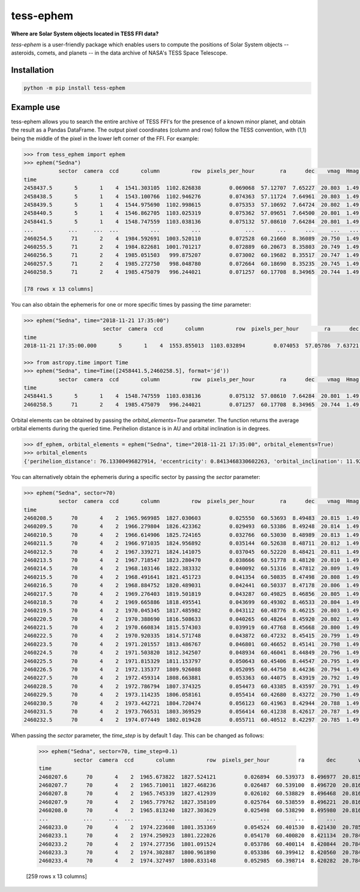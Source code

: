 tess-ephem
==========


**Where are Solar System objects located in TESS FFI data?**

|pypi| |pytest| |black| |flake8| |mypy|

.. |pypi| image:: https://img.shields.io/pypi/v/tess-ephem
                :target: https://pypi.python.org/pypi/tess-ephem
.. |pytest| image:: https://github.com/SSDataLab/tess-ephem/workflows/pytest/badge.svg
.. |black| image:: https://github.com/SSDataLab/tess-ephem/workflows/black/badge.svg
.. |flake8| image:: https://github.com/SSDataLab/tess-ephem/workflows/flake8/badge.svg
.. |mypy| image:: https://github.com/SSDataLab/tess-ephem/workflows/mypy/badge.svg

`tess-ephem` is a user-friendly package which enables users to compute the positions of Solar System objects -- asteroids, comets, and planets --
in the data archive of NASA's TESS Space Telescope.

Installation
------------

.. code-block:: bash

    python -m pip install tess-ephem


Example use
-----------

tess-ephem allows you to search the entire archive of TESS FFI's for the presence
of a known minor planet, and obtain the result as a Pandas DataFrame. The output pixel coordinates (column and row) follow the TESS convention, with (1,1) being the middle of the pixel in the lower left corner of the FFI. For example:

.. code-block:: python

    >>> from tess_ephem import ephem
    >>> ephem("Sedna")
               sector  camera  ccd       column          row  pixels_per_hour        ra      dec    vmag  Hmag  sun_distance  obs_distance  phase_angle
    time                                                                                                                                               
    2458437.5       5       1    4  1541.303105  1102.826838         0.069068  57.12707  7.65227  20.803  1.49     84.948291     83.983859       0.1482
    2458438.5       5       1    4  1543.100766  1102.946276         0.074363  57.11724  7.64961  20.803  1.49     84.947515     83.981039       0.1450
    2458439.5       5       1    4  1544.975690  1102.998615         0.075353  57.10692  7.64724  20.802  1.49     84.946739     83.978850       0.1423
    2458440.5       5       1    4  1546.862705  1103.025319         0.075362  57.09651  7.64500  20.801  1.49     84.945964     83.977315       0.1403
    2458441.5       5       1    4  1548.747559  1103.038136         0.075132  57.08610  7.64284  20.801  1.49     84.945188     83.976314       0.1394
    ...           ...     ...  ...          ...          ...              ...       ...      ...     ...   ...           ...           ...          ...
    2460254.5      71       2    4  1984.592691  1003.520110         0.072528  60.21660  8.36089  20.750  1.49     83.592715     82.661747       0.2395
    2460255.5      71       2    4  1984.822681  1001.701217         0.072889  60.20673  8.35803  20.749  1.49     83.591992     82.656583       0.2304
    2460256.5      71       2    4  1985.051503   999.875207         0.073002  60.19682  8.35517  20.747  1.49     83.591270     82.651896       0.2214
    2460257.5      71       2    4  1985.272750   998.048780         0.072664  60.18690  8.35235  20.745  1.49     83.590547     82.647726       0.2127
    2460258.5      71       2    4  1985.475079   996.244021         0.071257  60.17708  8.34965  20.744  1.49     83.589824     82.644125       0.2044

    [78 rows x 13 columns]


You can also obtain the ephemeris for one or more specific times
by passing the `time` parameter:

.. code-block:: python

    >>> ephem("Sedna", time="2018-11-21 17:35:00")
                             sector  camera  ccd       column          row  pixels_per_hour        ra      dec    vmag  Hmag  sun_distance  obs_distance  phase_angle
    time                                                                                                                                                             
    2018-11-21 17:35:00.000       5       1    4  1553.855013  1103.032894         0.074053  57.05786  7.63721  20.802  1.49     84.943069     83.975873       0.1419

    >>> from astropy.time import Time
    >>> ephem("Sedna", time=Time([2458441.5,2460258.5], format='jd'))
               sector  camera  ccd       column          row  pixels_per_hour        ra      dec    vmag  Hmag  sun_distance  obs_distance  phase_angle
    time                                                                                                                                               
    2458441.5       5       1    4  1548.747559  1103.038136         0.075132  57.08610  7.64284  20.801  1.49     84.945188     83.976314       0.1394
    2460258.5      71       2    4  1985.475079   996.244021         0.071257  60.17708  8.34965  20.744  1.49     83.589824     82.644125       0.2044


Orbital elements can be obtained by passing the `orbital_elements=True` parameter. The function returns the average orbital elements during the queried time. Perihelion distance is in AU and orbital inclination is in degrees.

.. code-block:: python

    >>> df_ephem, orbital_elements = ephem("Sedna", time="2018-11-21 17:35:00", orbital_elements=True)
    >>> orbital_elements
    {'perihelion_distance': 76.13300496827914, 'eccentricity': 0.8413468330602263, 'orbital_inclination': 11.929585189509927}


You can alternatively obtain the ephemeris during a specific sector by passing 
the `sector` parameter:

.. code-block:: python

    >>> ephem("Sedna", sector=70)
               sector  camera  ccd       column          row  pixels_per_hour        ra      dec    vmag  Hmag  sun_distance  obs_distance  phase_angle
    time                                                                                                                                               
    2460208.5      70       4    2  1965.969985  1827.030603         0.025550  60.53693  8.49483  20.815  1.49     83.625984     83.171959       0.6161
    2460209.5      70       4    2  1966.279804  1826.423362         0.029493  60.53386  8.49248  20.814  1.49     83.625260     83.156129       0.6112
    2460210.5      70       4    2  1966.614906  1825.724165         0.032766  60.53030  8.48989  20.813  1.49     83.624537     83.140186       0.6058
    2460211.5      70       4    2  1966.971035  1824.956892         0.035144  60.52638  8.48711  20.812  1.49     83.623813     83.124437       0.6001
    2460212.5      70       4    2  1967.339271  1824.141075         0.037045  60.52220  8.48421  20.811  1.49     83.623090     83.108950       0.5940
    2460213.5      70       4    2  1967.718547  1823.280470         0.038666  60.51778  8.48120  20.810  1.49     83.622366     83.093746       0.5878
    2460214.5      70       4    2  1968.103146  1822.383332         0.040092  60.51316  8.47812  20.809  1.49     83.621642     83.078838       0.5813
    2460215.5      70       4    2  1968.491641  1821.451723         0.041354  60.50835  8.47498  20.808  1.49     83.620919     83.064240       0.5747
    2460216.5      70       4    2  1968.884752  1820.489031         0.042441  60.50337  8.47178  20.806  1.49     83.620195     83.049971       0.5680
    2460217.5      70       4    2  1969.276403  1819.501819         0.043287  60.49825  8.46856  20.805  1.49     83.619472     83.036058       0.5611
    2460218.5      70       4    2  1969.665886  1818.495541         0.043699  60.49302  8.46533  20.804  1.49     83.618748     83.022538       0.5541
    2460219.5      70       4    2  1970.045345  1817.485982         0.043112  60.48776  8.46215  20.803  1.49     83.618025     83.009457       0.5471
    2460220.5      70       4    2  1970.388690  1816.508633         0.040265  60.48264  8.45920  20.802  1.49     83.617302     82.996750       0.5403
    2460221.5      70       4    2  1970.660834  1815.574303         0.039919  60.47768  8.45668  20.800  1.49     83.616578     82.983656       0.5337
    2460222.5      70       4    2  1970.920335  1814.571748         0.043872  60.47232  8.45415  20.799  1.49     83.615855     82.969867       0.5266
    2460223.5      70       4    2  1971.201557  1813.486767         0.046801  60.46652  8.45141  20.798  1.49     83.615131     82.956089       0.5192
    2460224.5      70       4    2  1971.503820  1812.342507         0.048934  60.46041  8.44849  20.796  1.49     83.614408     82.942565       0.5115
    2460225.5      70       4    2  1971.815329  1811.153797         0.050643  60.45406  8.44547  20.795  1.49     83.613685     82.929353       0.5035
    2460226.5      70       4    2  1972.135377  1809.926088         0.052095  60.44750  8.44236  20.794  1.49     83.612961     82.916471       0.4954
    2460227.5      70       4    2  1972.459314  1808.663881         0.053363  60.44075  8.43919  20.792  1.49     83.612238     82.903932       0.4871
    2460228.5      70       4    2  1972.786794  1807.374325         0.054473  60.43385  8.43597  20.791  1.49     83.611515     82.891750       0.4787
    2460229.5      70       4    2  1973.114235  1806.058161         0.055414  60.42680  8.43272  20.790  1.49     83.610791     82.879944       0.4701
    2460230.5      70       4    2  1973.442721  1804.720474         0.056123  60.41963  8.42944  20.788  1.49     83.610068     82.868542       0.4615
    2460231.5      70       4    2  1973.766531  1803.369529         0.056414  60.41238  8.42617  20.787  1.49     83.609345     82.857585       0.4528
    2460232.5      70       4    2  1974.077449  1802.019428         0.055711  60.40512  8.42297  20.785  1.49     83.608622     82.847125       0.4442


When passing the `sector` parameter, the `time_step` is by default 1 day. 
This can be changed as follows:

    >>> ephem("Sedna", sector=70, time_step=0.1)
               sector  camera  ccd       column          row  pixels_per_hour         ra       dec       vmag  Hmag  sun_distance  obs_distance  phase_angle
    time                                                                                                                                                    
    2460207.6      70       4    2  1965.673822  1827.524121         0.026894  60.539373  8.496977  20.815973  1.49     83.626635     83.185495     0.620233
    2460207.7      70       4    2  1965.710011  1827.468236         0.026487  60.539100  8.496720  20.816002  1.49     83.626563     83.184025     0.619771
    2460207.8      70       4    2  1965.745339  1827.412939         0.026102  60.538829  8.496468  20.816045  1.49     83.626491     83.182549     0.619312
    2460207.9      70       4    2  1965.779762  1827.358109         0.025764  60.538559  8.496221  20.816058  1.49     83.626418     83.181067     0.618856
    2460208.0      70       4    2  1965.813240  1827.303629         0.025498  60.538290  8.495980  20.816000  1.49     83.626346     83.179575     0.618400
    ...           ...     ...  ...          ...          ...              ...        ...       ...        ...   ...           ...           ...          ...
    2460233.0      70       4    2  1974.223608  1801.353369         0.054524  60.401530  8.421430  20.785000  1.49     83.608260     82.842086     0.439900
    2460233.1      70       4    2  1974.250923  1801.222026         0.054170  60.400820  8.421134  20.784886  1.49     83.608188     82.841090     0.439050
    2460233.2      70       4    2  1974.277356  1801.091524         0.053786  60.400114  8.420844  20.784707  1.49     83.608115     82.840098     0.438204
    2460233.3      70       4    2  1974.302887  1800.961890         0.053386  60.399412  8.420560  20.784486  1.49     83.608043     82.839105     0.437364
    2460233.4      70       4    2  1974.327497  1800.833148         0.052985  60.398714  8.420282  20.784243  1.49     83.607971     82.838112     0.436529

    [259 rows x 13 columns]